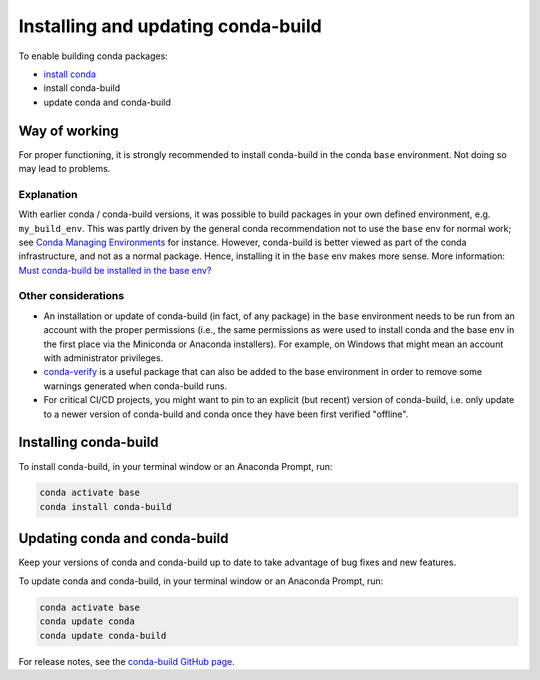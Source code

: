 ===================================
Installing and updating conda-build
===================================

To enable building conda packages:

* `install conda <https://conda.io/projects/conda/en/latest/user-guide/install/index.html>`_
* install conda-build
* update conda and conda-build


.. _-conda-build-wow:

Way of working
==============

For proper functioning, it is strongly recommended to install conda-build in
the conda ``base`` environment. Not doing so may lead to problems.

Explanation
-----------

With earlier conda / conda-build versions, it was possible to build packages in
your own defined environment, e.g. ``my_build_env``. This was partly driven by
the general conda recommendation not to use the ``base`` env for normal work;
see `Conda Managing Environments`_ for instance. However, conda-build is better
viewed as part of the conda infrastructure, and not as a normal package. Hence,
installing it in the ``base`` env makes more sense. More information:
`Must conda-build be installed in the base env?`_

Other considerations
--------------------

* An installation or update of conda-build (in fact, of any package) in the ``base``
  environment needs to be run from an account with the proper permissions
  (i.e., the same permissions as were used to install conda and the base env in
  the first place via the Miniconda or Anaconda installers). For example, on
  Windows that might mean an account with administrator privileges.

* `conda-verify`_ is a useful package that can also be added to the base
  environment in order to remove some warnings generated when conda-build runs.

* For critical CI/CD projects, you might want to pin to an explicit (but recent)
  version of conda-build, i.e. only update to a newer version of conda-build
  and conda once they have been first verified "offline".


.. _install-conda-build:

Installing conda-build
======================

To install conda-build, in your terminal window or an Anaconda Prompt, run:

.. code-block:: bash

   conda activate base
   conda install conda-build


Updating conda and conda-build
==============================

Keep your versions of conda and conda-build up to date to
take advantage of bug fixes and new features.

To update conda and conda-build, in your terminal window or an Anaconda Prompt, run:

.. code-block:: bash

  conda activate base
  conda update conda
  conda update conda-build

For release notes, see the `conda-build GitHub
page <https://github.com/conda/conda-build/releases>`_.


.. _`Conda Managing Environments`:                      https://conda.io/projects/conda/en/latest/user-guide/getting-started.html#managing-environments
.. _`conda-verify`:                                     https://github.com/conda/conda-verify
.. _`Must conda-build be installed in the base env?`:  https://github.com/conda/conda-build/issues/4995
